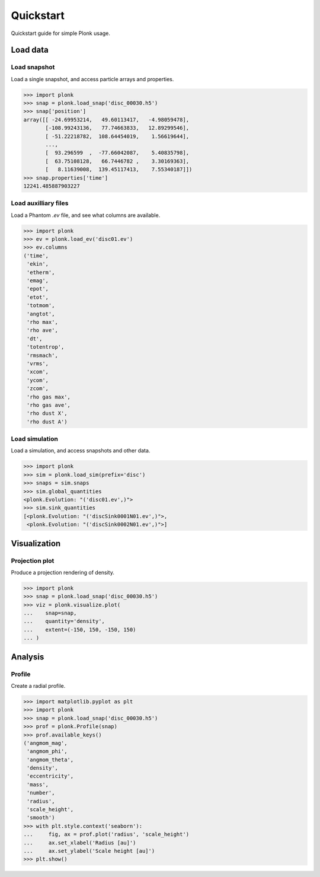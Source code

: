 ==========
Quickstart
==========

Quickstart guide for simple Plonk usage.

---------
Load data
---------

~~~~~~~~~~~~~
Load snapshot
~~~~~~~~~~~~~

Load a single snapshot, and access particle arrays and properties.

.. code-block:: python

    >>> import plonk
    >>> snap = plonk.load_snap('disc_00030.h5')
    >>> snap['position']
    array([[ -24.69953214,   49.60113417,   -4.98059478],
           [-108.99243136,   77.74663833,   12.89299546],
           [ -51.22218782,  108.64454019,    1.56619644],
           ...,
           [  93.296599  ,  -77.66042087,    5.40835798],
           [  63.75108128,   66.7446782 ,    3.30169363],
           [   8.11639008,  139.45117413,    7.55340187]])
    >>> snap.properties['time']
    12241.485887903227

~~~~~~~~~~~~~~~~~~~~~
Load auxilliary files
~~~~~~~~~~~~~~~~~~~~~

Load a Phantom `.ev` file, and see what columns are available.

.. code-block:: python

    >>> import plonk
    >>> ev = plonk.load_ev('disc01.ev')
    >>> ev.columns
    ('time',
     'ekin',
     'etherm',
     'emag',
     'epot',
     'etot',
     'totmom',
     'angtot',
     'rho max',
     'rho ave',
     'dt',
     'totentrop',
     'rmsmach',
     'vrms',
     'xcom',
     'ycom',
     'zcom',
     'rho gas max',
     'rho gas ave',
     'rho dust X',
     'rho dust A')

~~~~~~~~~~~~~~~
Load simulation
~~~~~~~~~~~~~~~

Load a simulation, and access snapshots and other data.

.. code-block:: python

    >>> import plonk
    >>> sim = plonk.load_sim(prefix='disc')
    >>> snaps = sim.snaps
    >>> sim.global_quantities
    <plonk.Evolution: "('disc01.ev',)">
    >>> sim.sink_quantities
    [<plonk.Evolution: "('discSink0001N01.ev',)">,
     <plonk.Evolution: "('discSink0002N01.ev',)">]

-------------
Visualization
-------------

~~~~~~~~~~~~~~~
Projection plot
~~~~~~~~~~~~~~~

Produce a projection rendering of density.

.. code-block:: python

    >>> import plonk
    >>> snap = plonk.load_snap('disc_00030.h5')
    >>> viz = plonk.visualize.plot(
    ...    snap=snap,
    ...    quantity='density',
    ...    extent=(-150, 150, -150, 150)
    ... )

.. image:: _static/density.png

--------
Analysis
--------

~~~~~~~
Profile
~~~~~~~

Create a radial profile.

.. code-block:: python

    >>> import matplotlib.pyplot as plt
    >>> import plonk
    >>> snap = plonk.load_snap('disc_00030.h5')
    >>> prof = plonk.Profile(snap)
    >>> prof.available_keys()
    ('angmom_mag',
     'angmom_phi',
     'angmom_theta',
     'density',
     'eccentricity',
     'mass',
     'number',
     'radius',
     'scale_height',
     'smooth')
    >>> with plt.style.context('seaborn'):
    ...     fig, ax = prof.plot('radius', 'scale_height')
    ...     ax.set_xlabel('Radius [au]')
    ...     ax.set_ylabel('Scale height [au]')
    >>> plt.show()

.. image:: _static/scale_height.png
